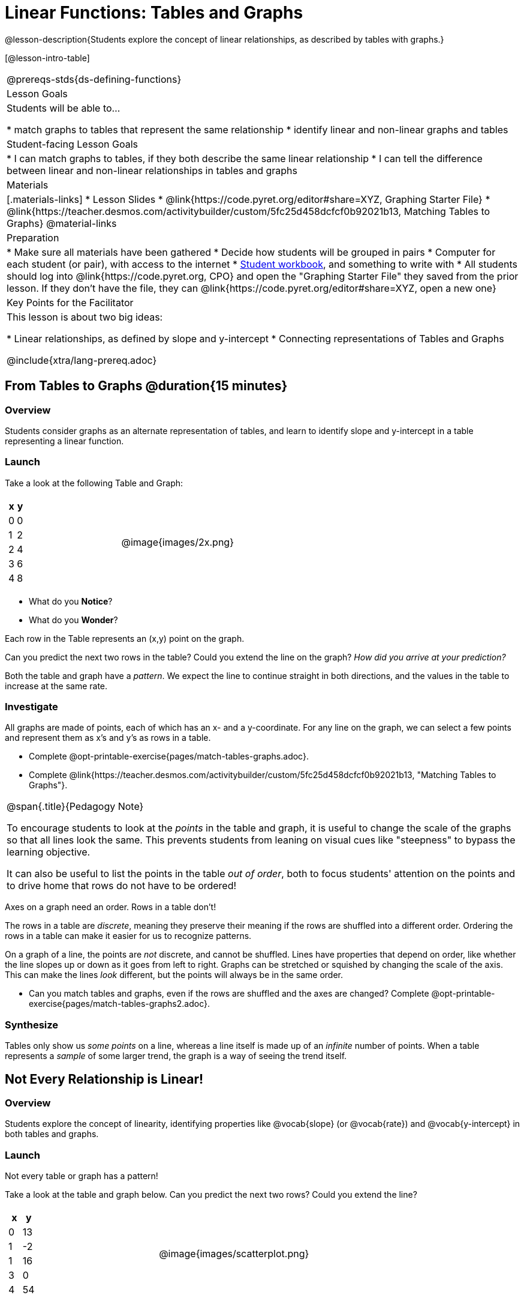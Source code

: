 = Linear Functions: Tables and Graphs

++++
<style>
.graph-table img {width: 33%;}
</style>
++++

@lesson-description{Students explore the concept of linear relationships, as described by tables with graphs.}

[@lesson-intro-table]
|===
@prereqs-stds{ds-defining-functions}
| Lesson Goals
| Students will be able to...

* match graphs to tables that represent the same relationship
* identify linear and non-linear graphs and tables

| Student-facing Lesson Goals
|

* I can match graphs to tables, if they both describe the same linear relationship
* I can tell the difference between linear and non-linear relationships in tables and graphs

| Materials
|[.materials-links]
* Lesson Slides
* @link{https://code.pyret.org/editor#share=XYZ, Graphing Starter File}
* @link{https://teacher.desmos.com/activitybuilder/custom/5fc25d458dcfcf0b92021b13, Matching Tables to Graphs}
@material-links

| Preparation
|
* Make sure all materials have been gathered
* Decide how students will be grouped in pairs
* Computer for each student (or pair), with access to the internet
* link:{pathwayrootdir}/workbook/workbook.pdf[Student workbook], and something to write with
* All students should log into @link{https://code.pyret.org, CPO} and open the "Graphing Starter File" they saved from the prior lesson. If they don't have the file, they can @link{https://code.pyret.org/editor#share=XYZ, open a new one}

| Key Points for the Facilitator
| This lesson is about two big ideas:

* Linear relationships, as defined by slope and y-intercept
* Connecting representations of Tables and Graphs

@include{xtra/lang-prereq.adoc}
|===

== From Tables to Graphs @duration{15 minutes}

=== Overview
Students consider graphs as an alternate representation of tables, and learn to identify slope and y-intercept in a table representing a linear function.

=== Launch
Take a look at the following Table and Graph:

[cols="^.^1a,^.^1a", grid="none", frame="none"]
|===
|

[.pyret-table.first-table,cols="1,1",options="header"]
!===
! x ! y
! 0 ! 0
! 1 ! 2
! 2 ! 4
! 3 ! 6
! 4 ! 8
!===
| @image{images/2x.png}
|===

[.lesson-instruction]
- What do you *Notice*?
- What do you *Wonder*?

Each row in the Table represents an (x,y) point on the graph.

[.lesson-instruction]
Can you predict the next two rows in the table? Could you extend the line on the graph? __How did you arrive at your prediction?__

Both the table and graph have a _pattern_. We expect the line to continue straight in both directions, and the values in the table to increase at the same rate. 

=== Investigate
All graphs are made of points, each of which has an x- and a y-coordinate. For any line on the graph, we can select a few points and represent them as x's and y's as rows in a table. 

[.lesson-instruction]
- Complete @opt-printable-exercise{pages/match-tables-graphs.adoc}.
- Complete @link{https://teacher.desmos.com/activitybuilder/custom/5fc25d458dcfcf0b92021b13, "Matching Tables to Graphs"}.

[.strategy-box, cols="1", grid="none", stripes="none"]
|===
|
@span{.title}{Pedagogy Note}

To encourage students to look at the _points_ in the table and graph, it is useful to change the scale of the graphs so that all lines look the same. This prevents students from leaning on visual cues like "steepness" to bypass the learning objective.

It can also be useful to list the points in the table __out of order__, both to focus students' attention on the points and to drive home that rows do not have to be ordered!
|===

[.lesson-point]
Axes on a graph need an order. Rows in a table don't!

The rows in a table are _discrete_, meaning they preserve their meaning if the rows are shuffled into a different order. Ordering the rows in a table can make it easier for us to recognize patterns.

On a graph of a line, the points are _not_ discrete, and cannot be shuffled. Lines have properties that depend on order, like whether the line slopes up or down as it goes from left to right. Graphs can be stretched or squished by changing the scale of the axis. This can make the lines _look_ different, but the points will always be in the same order.

[.lesson-instruction]
- Can you match tables and graphs, even if the rows are shuffled and the axes are changed? Complete @opt-printable-exercise{pages/match-tables-graphs2.adoc}.

=== Synthesize
Tables only show us _some points_ on a line, whereas a line itself is made up of an _infinite_ number of points. When a table represents a _sample_ of some larger trend, the graph is a way of seeing the trend itself.

== Not Every Relationship is Linear!

=== Overview
Students explore the concept of linearity, identifying properties like @vocab{slope} (or @vocab{rate}) and @vocab{y-intercept} in both tables and graphs.

=== Launch

[.lesson-point]
Not every table or graph has a pattern!

Take a look at the table and graph below. Can you predict the next two rows? Could you extend the line?

[cols="^.^1a,^.^1a", grid="none", frame="none"]
|===
|

[.pyret-table.first-table,cols="1,1",options="header"]
!===
! x ! y
! 0 ! 13
! 1 ! -2
! 1 ! 16
! 3 ! 0
! 4 ! 54
!===
| @image{images/scatterplot.png}
|===

Sometimes there is no pattern at all! *PROTIP:* One surefire way to tell that there is no relationship between @math{x} and @math{y} is when there are two different @math{y} values for the same @math{x}.

So sometimes there's a pattern, and sometimes there isn't. But it's not black and white -- __there are different kinds of patterns, too!__ Look at the six graphs shown below.

[.graph-table, stripes="none", frame="none"]
|===
| @image{images/constant-linear.png} 
  @image{images/num-abs.png}
  @image{images/num-sqrt.png}

| @image{images/negative-linear.png}
  @image{images/positive-linear.png}
  @image{images/num-sqr.png}
|===

- What do you *Notice?*
- What do you *Wonder?*

Three of the graphs above are *straight lines* (called "linear") and three are not ("nonlinear"). As we can see, the linear graphs can be perfectly horizontal, tilt upwards and to the right, or tilt downwards to the right. 

[.lesson-point]
Linear relationships are always a straight line, defined by slope and y-intercept

Each of these linear relationships has two properties. First, they all increase at a consistent @vocab{rate} - @vocab{slope} - increasing or decreasing by the same amount. Second, they also have a @vocab{y-intercept}: the y-value when x = 0 ("intercepts" the y-axis).

[.strategy-box, cols="1", grid="none", stripes="none"]
|===
|
@span{.title}{Pedagogy Note}

There is nothing "magical" about the @vocab{y-intercept}! It's just a convention that mathematicians use, since graphs don't have a "starting value". They could have arbitrarily picked some other point, like "the point where the line crosses -2735.1", and the only change to the way we teach linear functions would be a vocabulary word!
|===

Look at the six "sideways" data tables below. Each of the "y" columns shows a pattern. You can think of the "x" column as counting the __order in which the y-values appear__ (1st value, 2nd value, etc).

[cols="^.^1a,^.^1a", frame="none"]
|===
|

[.sideways-pyret-table]
!===
! x ! 1 ! 2 ! 3 ! 4 ! 5
! y ! 2 ! 3 ! 4 ! 5 ! 6
!===
|

[.sideways-pyret-table]
!===
! x ! 1 ! 2 ! 3 !  4 !  5
! y ! 1 ! 4 ! 9 ! 16 ! 25
!===

|

[.sideways-pyret-table]
!===
! x !  1 !  2 !  3 !  4 !  5
! y ! 12 ! 14 ! 16 ! 18 ! 20
!===

|

[.sideways-pyret-table]
!===
! x ! 1 ! 2 ! 3 ! 4 !  5
! y ! 3 ! 3 ! 3 ! 3 ! 3
!===

|

[.sideways-pyret-table]
!===
! x !  1 !  2 !   3 !   4 !  5
! y ! 84 ! 94 ! 104 ! 114 ! 124
!===

|

[.sideways-pyret-table]
!===
! x !  1 !  2 !   3 !   4 !  5
! y ! 84 ! 94 ! 104 ! 114 ! 124
!===

|===

- What do you *Notice?*
- What do you *Wonder?*
- Can you figure out what the next x,y pair should be for each of them?  
- Can you guess what the y-value for each table would be when x is 0?

When there is a @vocab{linear} relationship, the values in a table increase at a _consistent rate_ and the graph of those values will all fall on a straight line.

*Note:* Rows in a table don't have to be ordered! You may have to _sort_ the rows first in order to see the pattern emerge. 

For example, the pattern in this table is unclear.

[.sideways-pyret-table]
|===
| x | 3 | 2 | 4 | 0 | 1
| y | 6 | 4 | 8 | 0 | 2
|===

{empty}

But when we reorder the x values from least to greatest, we can quickly identify that for every 1 that x increases, y increases by 2.

{empty}

[.sideways-pyret-table]
|===
| x | 0 | 1 | 2 | 3 | 4
| y | 0 | 2 | 4 | 6 | 8
|===

Sometimes it can also be difficult to see patterns in tables when they are missing rows.  For example, in the table below if we just looked at the y-values we might think there is not a pattern because the value goes down by 6, then 2, then 2 and then 4... 

[.sideways-pyret-table]
|===
| x | -4 |-1  | 0  | 1  | 3
| y | 20 | 14 | 12 | 10 | 6
|===

If we fill in the missing x-values... and find a pattern by which to fill in the y-values...

[.sideways-pyret-table]
|===
| x | -4 | -3 | -2 | -1 | 0  | 1  | 2 | 3
| y | 20 | 18 | 16 | 14 | 12 | 10 | 8 | 6
|===

...the table reveals that the y-values are decreasing by 2 each time x increases by 1.

[.lesson-point]
SLOPE: find two rows in the table, and divide the difference in y's by the difference in x's.

This is an easy way to see the change in y __as a proportion__ of the change in x, which gives you the @vocab{slope} of the function. 

Taking the first two rows in the table, this gives us @math{\frac{18 - 20}{-3 - -4}}, which simplifies to @math{\frac{-2}{1}}, for a slope of @math{-2}.

[.lesson-point]
Y-INTERCEPT: multiply any x in the table by the slope, and subtract the result from the corresponding y.

We can take the last row in the table, multiplying @math{3 \times -2} gives us @math{-6}. The corresponding y is 6, so the y-intercept is @math{6 - -6 = 12}.

== Investigate
[.lesson-point]
The graph of a linear relationship will always appear as a straight line.  An ordered table of values for any linear relationship will reveal a constant rate of change.

Can you tell when a relationship has a linear pattern? A non-linear one? No pattern at all?

- Complete @opt-printable-exercise{linear-nonlinear-bust.adoc, "Linear, Non-Linear or Bust?"}


Can you identify the slope and y-intercept of a linear relationship in a table? In a graph?

- Complete @opt-printable-exercise{slope-and-y-tables.adoc}
- Complete @opt-printable-exercise{slope-and-y-graphs.adoc}

=== Synthesize

Data has a "shape", and this shape can emerge when we look for patterns in that data. A linear, straight-line relationship is one kind of shape, and it shows up when we view that data as a table or a graph. But tables and graphs take a long time to draw/describe! Fortunately, there's a way to define this relationship using _mathematical symbols_, which are a very convenient way of defining functions.

== Additional Exercises:

